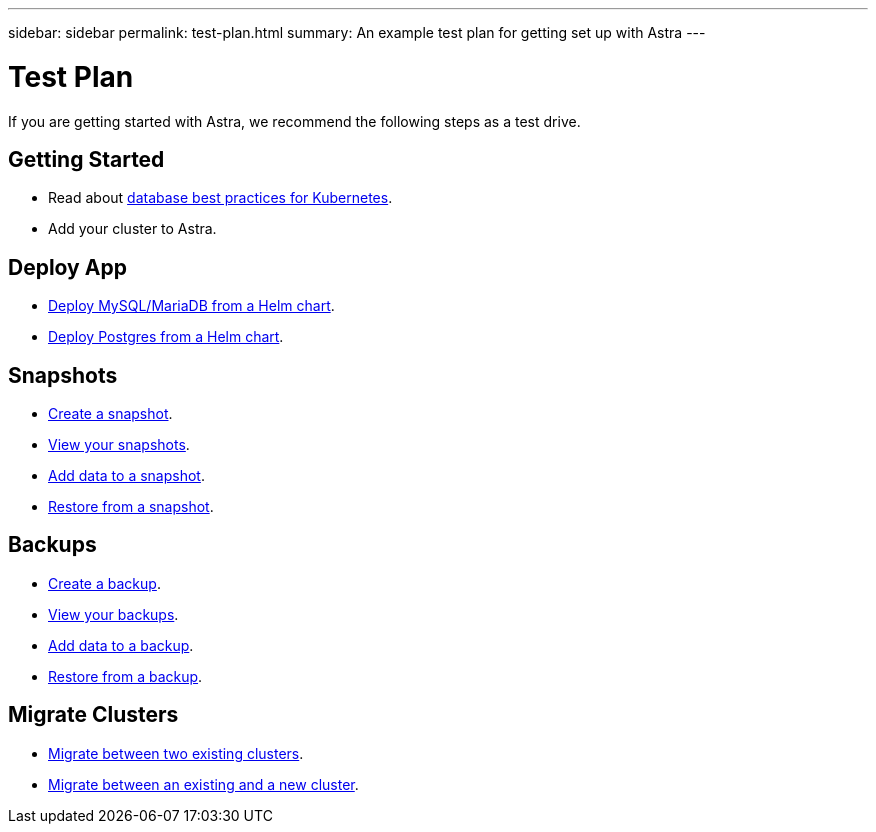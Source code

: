 ---
sidebar: sidebar
permalink: test-plan.html
summary: An example test plan for getting set up with Astra
---

= Test Plan

If you are getting started with Astra, we recommend the following steps as a test drive.

== Getting Started

* Read about link:database-best-practices.html[database best practices for Kubernetes].
* Add your cluster to Astra.

== Deploy App

* link:deploy-mysql-mariadb-from-helm-chart.html[Deploy MySQL/MariaDB from a Helm chart].
* link:deploy-postgres-from-helm-chart.html[Deploy Postgres from a Helm chart].

== Snapshots

* link:snapshot-create.html[Create a snapshot].
* link:snapshot-view.html[View your snapshots].
* link:snapshot-add-data.html[Add data to a snapshot].
* link:snapshot-restore.html[Restore from a snapshot].

== Backups

* link:backup-create.html[Create a backup].
* link:backup-view.html[View your backups].
* link:backup-add-data.html[Add data to a backup].
* link:backup-restore.html[Restore from a backup].

== Migrate Clusters

* link:migrate-between-two-existing.html[Migrate between two existing clusters].
* link:migrate-between-existing-and-new.html[Migrate between an existing and a new cluster].
